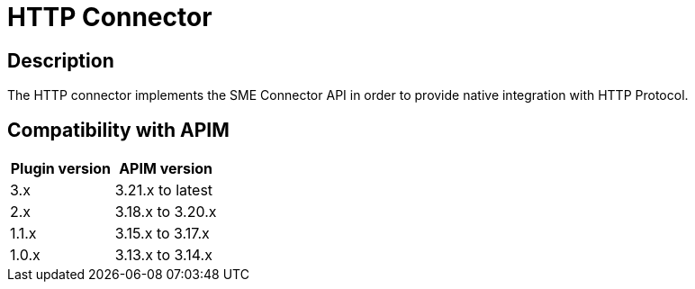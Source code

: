 = HTTP Connector

ifdef::env-github[]
image:https://img.shields.io/static/v1?label=Available%20at&message=Gravitee.io&color=1EC9D2["Gravitee.io",link="https://download.gravitee.io/#graviteeio-apim/plugins/connectors/gravitee-connector-http/"]
image:https://img.shields.io/badge/License-Apache%202.0-blue.svg["License",link="https://github.com/gravitee-io/gravitee-connector-http/blob/master/LICENSE.txt"]
image:https://img.shields.io/badge/semantic--release-conventional%20commits-e10079?logo=semantic-release["Releases",link="https://github.com/gravitee-io/gravitee-connector-http/releases"]
image:https://circleci.com/gh/gravitee-io/gravitee-connector-http.svg?style=svg["CircleCI",link="https://circleci.com/gh/gravitee-io/gravitee-connector-http"]
image:https://f.hubspotusercontent40.net/hubfs/7600448/gravitee-github-button.jpg["Join the community forum",link="https://community.gravitee.io?utm_source=readme", height=20]
endif::[]

== Description

The HTTP connector implements the SME Connector API in order to provide native integration with HTTP Protocol.

== Compatibility with APIM

|===
|Plugin version | APIM version

|3.x                            | 3.21.x to latest
|2.x                            | 3.18.x to 3.20.x
|1.1.x                          | 3.15.x to 3.17.x
|1.0.x                          | 3.13.x to 3.14.x
|===
